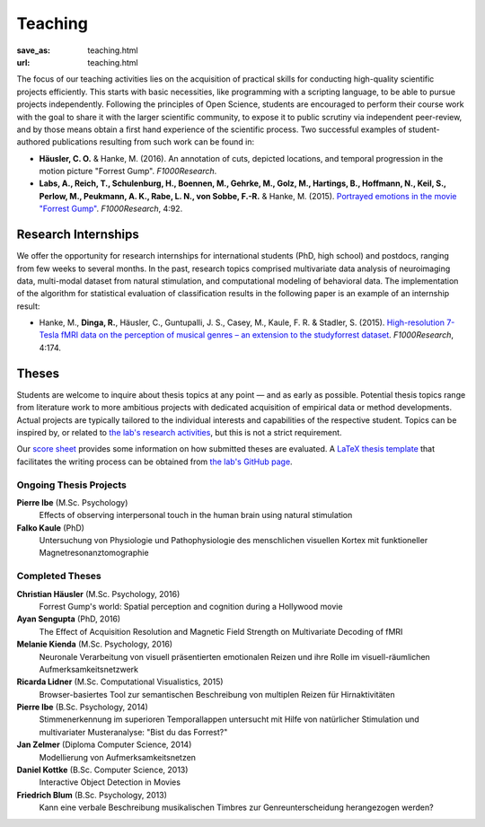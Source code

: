 Teaching
********
:save_as: teaching.html
:url: teaching.html

The focus of our teaching activities lies on the acquisition of practical
skills for conducting high-quality scientific projects efficiently. This starts
with basic necessities, like programming with a scripting language, to be able
to pursue projects independently. Following the principles of Open Science,
students are encouraged to perform their course work with the goal to share it
with the larger scientific community, to expose it to public scrutiny via
independent peer-review, and by those means obtain a first hand experience of
the scientific process. Two successful examples of student-authored
publications resulting from such work can be found in:

* **Häusler, C. O.** & Hanke, M. (2016). An annotation of cuts, depicted locations,
  and temporal progression in the motion picture "Forrest Gump".
  *F1000Research*.

* **Labs, A., Reich, T., Schulenburg, H., Boennen, M., Gehrke, M., Golz, M.,
  Hartings, B., Hoffmann, N., Keil, S., Perlow, M., Peukmann, A. K.,
  Rabe, L. N., von Sobbe, F.-R.** & Hanke, M. (2015).
  `Portrayed emotions in the movie "Forrest Gump"
  <http://f1000research.com/articles/4-92>`_. *F1000Research*, 4:92.


Research Internships
====================

We offer the opportunity for research internships for international students
(PhD, high school) and postdocs, ranging from few weeks to several months.
In the past, research topics comprised multivariate data analysis of
neuroimaging data, multi-modal dataset from natural stimulation, and
computational modeling of behavioral data. The implementation of the algorithm
for statistical evaluation of classification results in the following paper
is an example of an internship result:

* Hanke, M., **Dinga, R.**, Häusler, C., Guntupalli, J. S., Casey, M., Kaule,
  F. R. & Stadler, S. (2015). `High-resolution 7-Tesla fMRI data on the
  perception of musical genres – an extension to the studyforrest dataset
  <http://f1000research.com/articles/4-174>`_. *F1000Research*, 4:174.


Theses
======

Students are welcome to inquire about thesis topics at any point — and as early
as possible. Potential thesis topics range from literature work to more
ambitious projects with dedicated acquisition of empirical data or method
developments. Actual projects are typically tailored to the individual interests
and capabilities of the respective student. Topics can be inspired by, or
related to `the lab's research activities </research.html>`_, but this is not
a strict requirement.

Our `score sheet
<http://www.ipsy.ovgu.de/ipsy_media/Psychoinformatik/begutachtung_abschlussarbeiten_pdf-download-1-p-2186.pdf>`_
provides some information on how submitted theses are evaluated. A `LaTeX
thesis template <https://github.com/psychoinformatics-de/thesis-template>`_
that facilitates the writing process can be obtained from `the lab's GitHub
page <https://github.com/psychoinformatics-de>`_.


Ongoing Thesis Projects
-----------------------

**Pierre Ibe** (M.Sc. Psychology)
  Effects of observing interpersonal touch in the human brain using natural
  stimulation

**Falko Kaule** (PhD)
  Untersuchung von Physiologie und Pathophysiologie des menschlichen visuellen
  Kortex mit funktioneller Magnetresonanztomographie

Completed Theses
----------------

**Christian Häusler** (M.Sc. Psychology, 2016)
  Forrest Gump's world: Spatial perception and cognition during a Hollywood
  movie

**Ayan Sengupta** (PhD, 2016)
  The Effect of Acquisition Resolution and Magnetic Field Strength on
  Multivariate Decoding of fMRI

**Melanie Kienda** (M.Sc. Psychology, 2016)
  Neuronale Verarbeitung von visuell präsentierten emotionalen Reizen und ihre
  Rolle im visuell-räumlichen Aufmerksamkeitsnetzwerk

**Ricarda Lidner** (M.Sc. Computational Visualistics, 2015)
  Browser-basiertes Tool zur semantischen Beschreibung von multiplen Reizen für
  Hirnaktivitäten

**Pierre Ibe** (B.Sc. Psychology, 2014)
  Stimmenerkennung im superioren Temporallappen untersucht mit Hilfe von
  natürlicher Stimulation und multivariater Musteranalyse: "Bist du das
  Forrest?"

**Jan Zelmer** (Diploma Computer Science, 2014)
  Modellierung von Aufmerksamkeitsnetzen

**Daniel Kottke** (B.Sc. Computer Science, 2013)
  Interactive Object Detection in Movies

**Friedrich Blum** (B.Sc. Psychology, 2013)
  Kann eine verbale Beschreibung musikalischen Timbres zur Genreunterscheidung
  herangezogen werden?

